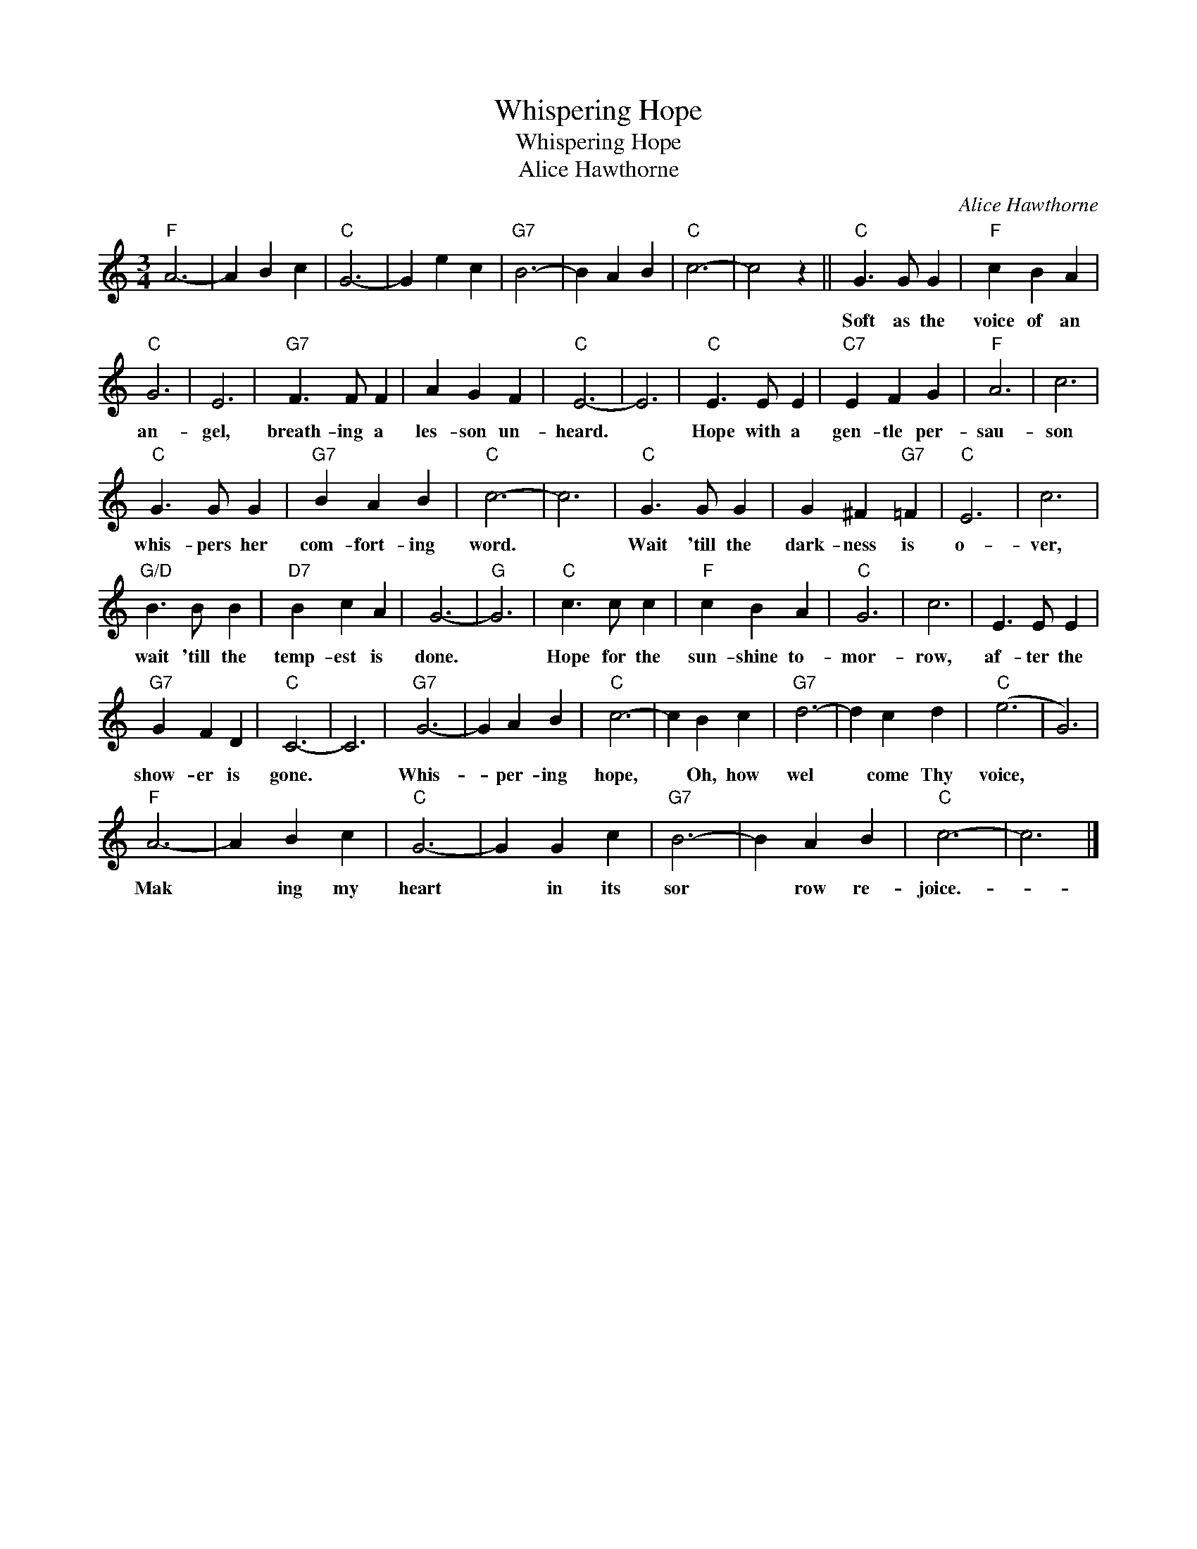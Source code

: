 X:1
T:Whispering Hope
T:Whispering Hope
T:Alice Hawthorne
C:Alice Hawthorne
Z:All Rights Reserved
L:1/4
M:3/4
K:C
V:1 treble 
%%MIDI program 40
V:1
"F" A3- | A B c |"C" G3- | G e c |"G7" B3- | B A B |"C" c3- | c2 z ||"C" G3/2 G/ G |"F" c B A | %10
w: ||||||||Soft as the|voice of an|
"C" G3 | E3 |"G7" F3/2 F/ F | A G F |"C" E3- | E3 |"C" E3/2 E/ E |"C7" E F G |"F" A3 | c3 | %20
w: an-|gel,|breath- ing a|les- son un-|heard.||Hope with a|gen- tle per-|sau-|son|
"C" G3/2 G/ G |"G7" B A B |"C" c3- | c3 |"C" G3/2 G/ G | G ^F"G7" =F |"C" E3 | c3 | %28
w: whis- pers her|com- fort- ing|word.||Wait 'till the|dark- ness is|o-|ver,|
"G/D" B3/2 B/ B |"D7" B c A | G3- |"G" G3 |"C" c3/2 c/ c |"F" c B A |"C" G3 | c3 | E3/2 E/ E | %37
w: wait 'till the|temp- est is|done.||Hope for the|sun- shine to-|mor-|row,|af- ter the|
"G7" G F D |"C" C3- | C3 |"G7" G3- | G A B |"C" c3- | c B c |"G7" d3- | d c d |"C" (e3 | G3) | %48
w: show- er is|gone.||Whis-|* per- ing|hope,|* Oh, how|wel|* come Thy|voice,||
"F" A3- | A B c |"C" G3- | G G c |"G7" B3- | B A B |"C" c3- | c3 |] %56
w: Mak|* ing my|heart|* in its|sor|* row re-|joice.-||

